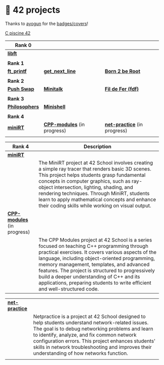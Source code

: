 #+OPTIONS: ^:nil title:nil

* 📂 42 projects
Thanks to [[https://github.com/ayogun][ayogun]] for the [[https://github.com/ayogun/42-project-badges/tree/main][badges/covers]]!

[[https://github.com/Keisn1/C-piscine-42][C piscine 42]]

| *Rank 0*                                                       |                                                        |                                                             |
|--------------------------------------------------------------+--------------------------------------------------------+-------------------------------------------------------------|
| [[https://github.com/Keisn1/libft][*libft*]]                                                      |                                                        |                                                             |
| @@markdown:![libft-bonus](./imgs/libft_bonus_badge.png)@@    |                                                        |                                                             |
|--------------------------------------------------------------+--------------------------------------------------------+-------------------------------------------------------------|
| *Rank 1*                                                       |                                                        |                                                             |
|--------------------------------------------------------------+--------------------------------------------------------+-------------------------------------------------------------|
| [[https://github.com/Keisn1/ft_printf][*ft_printf*]]                                                  | [[https://github.com/Keisn1/get-next-line][*get_next_line*]]                                        | [[https://github.com/Keisn1/Born2BeRoot][*Born 2 be Root*]]                                            |
| @@markdown:![ft_printf-bonus](./imgs/ft_printfm.png)@@       | @@markdown:![gnl-bonus](./imgs/get_next_linem.png)@@   | @@markdown:![b2b-bonus](./imgs/born2berootm.png)@@          |
|--------------------------------------------------------------+--------------------------------------------------------+-------------------------------------------------------------|
| *Rank 2*                                                       |                                                        |                                                             |
|--------------------------------------------------------------+--------------------------------------------------------+-------------------------------------------------------------|
| [[https://github.com/Keisn1/push-swap][*Push Swap*]]                                                  | [[https://github.com/Keisn1/minitalk][*Minitalk*]]                                             | [[https://github.com/Keisn1/fdf][*Fil de Fer (fdf)*]]                                          |
| @@markdown:![push_swap-bonus](./imgs/push_swapm.png)@@       | @@markdown:![minitalk-bonus](./imgs/minitalkm.png)@@   | @@markdown:![fdf-bonus](./imgs/fdfm.png)@@                  |
|--------------------------------------------------------------+--------------------------------------------------------+-------------------------------------------------------------|
| *Rank 3*                                                       |                                                        |                                                             |
|--------------------------------------------------------------+--------------------------------------------------------+-------------------------------------------------------------|
| [[https://github.com/Keisn1/philosophers][*Philosophers*]]                                               | [[https://github.com/Keisn1/minishell][*Minishell*]]                                            |                                                             |
| @@markdown:![philosophers-bonus](./imgs/philosophersm.png)@@ | @@markdown:![minishell-bonus](./imgs/minishellm.png)@@ |                                                             |
|--------------------------------------------------------------+--------------------------------------------------------+-------------------------------------------------------------|
| *Rank 4*                                                       |                                                        |                                                             |
|--------------------------------------------------------------+--------------------------------------------------------+-------------------------------------------------------------|
| [[https://github.com/obluda2173/miniRT][*miniRT*]]                                                     | [[https://github.com/Keisn1/CPP-modules-42][*CPP-modules*]] (in progress)                            | [[https://github.com/Keisn1/net-practice.git][*net-practice*]] (in progress)                                |
| @@markdown:![minirt-bonus](./imgs/minirtm.png)@@             | @@markdown:![cpp-bonus](./imgs/cppm.png)@@             | @@markdown:![netpractice-bonus](./imgs/netpracticem.png)@@ |

| *Rank 4*                                           | Description                                                                                                                                                                                                                                                                                                                                                                                                                   |
|--------------------------------------------------+-------------------------------------------------------------------------------------------------------------------------------------------------------------------------------------------------------------------------------------------------------------------------------------------------------------------------------------------------------------------------------------------------------------------------------|
| [[https://github.com/obluda2173/miniRT][*miniRT*]]                                         |                                                                                                                                                                                                                                                                                                                                                                                                                               |
| @@markdown:![minirt-bonus](./imgs/minirtm.png)@@ | The MiniRT project at 42 School involves creating a simple ray tracer that renders basic 3D scenes. This project helps students grasp fundamental concepts in computer graphics, such as ray-object intersection, lighting, shading, and rendering techniques. Through MiniRT, students learn to apply mathematical concepts and enhance their coding skills while working on visual output.                                  |
|--------------------------------------------------+-------------------------------------------------------------------------------------------------------------------------------------------------------------------------------------------------------------------------------------------------------------------------------------------------------------------------------------------------------------------------------------------------------------------------------|
| [[https://github.com/Keisn1/CPP-modules-42][*CPP-modules*]] (in progress)                      |                                                                                                                                                                                                                                                                                                                                                                                                                               |
| @@markdown:![cpp-bonus](./imgs/cppm.png)@@       | The CPP Modules project at 42 School is a series focused on teaching C++ programming through practical exercises. It covers various aspects of the language, including object-oriented programming, memory management, templates, and advanced features. The project is structured to progressively build a deeper understanding of C++ and its applications, preparing students to write efficient and well-structured code. |

|------------------------------------------------------------+-------------------------------------------------------------------------------------------------------------------------------------------------------------------------------------------------------------------------------------------------------------------------------------------------------------------------------------------------------|
| [[https://github.com/Keisn1/net-practice.git][*net-practice*]]                                             |                                                                                                                                                                                                                                                                                                                                                       |
| @@markdown:![netpractice-bonus](./imgs/netpracticem.png)@@ | Netpractice is a project at 42 School designed to help students understand network-related issues. The goal is to debug networking problems and learn to identify, analyze, and fix common network configuration errors. This project enhances students' skills in network troubleshooting and improves their understanding of how networks function. |
|                                                            |                                                                                                                                                                                                                                                                                                                                                       |
